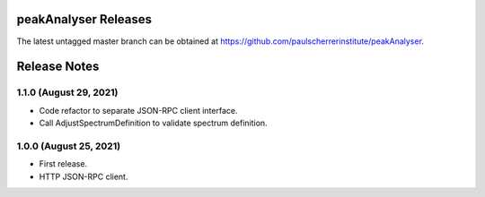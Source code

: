 peakAnalyser Releases
=====================

The latest untagged master branch can be obtained at https://github.com/paulscherrerinstitute/peakAnalyser.


Release Notes
=============

1.1.0 (August 29, 2021)
-----------------------

* Code refactor to separate JSON-RPC client interface.
* Call AdjustSpectrumDefinition to validate spectrum definition.

1.0.0 (August 25, 2021)
-----------------------

* First release.
* HTTP JSON-RPC client.
